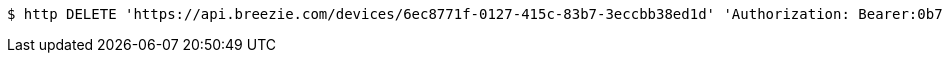 [source,bash]
----
$ http DELETE 'https://api.breezie.com/devices/6ec8771f-0127-415c-83b7-3eccbb38ed1d' 'Authorization: Bearer:0b79bab50daca910b000d4f1a2b675d604257e42'
----